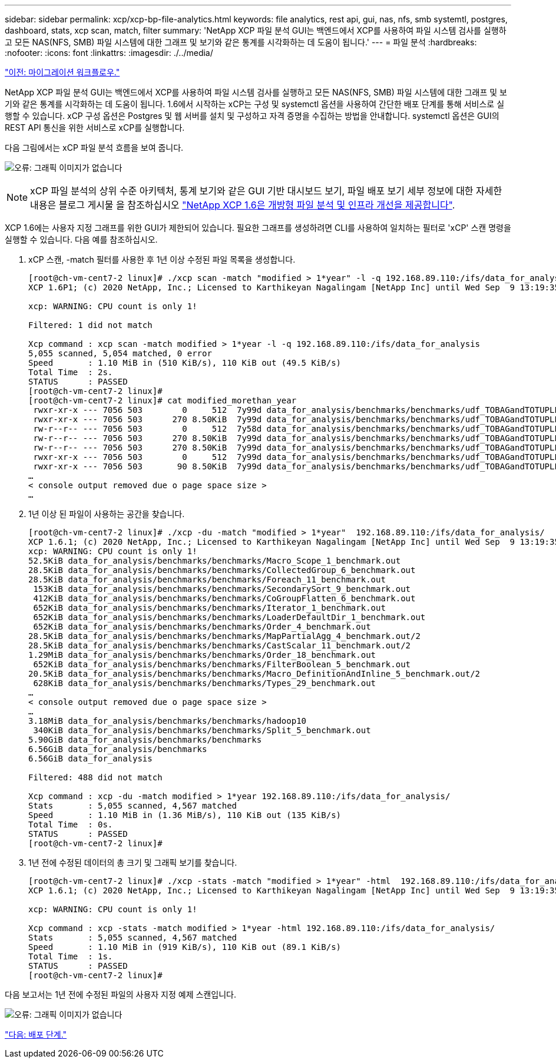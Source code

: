 ---
sidebar: sidebar 
permalink: xcp/xcp-bp-file-analytics.html 
keywords: file analytics, rest api, gui, nas, nfs, smb systemtl, postgres, dashboard, stats, xcp scan, match, filter 
summary: 'NetApp XCP 파일 분석 GUI는 백엔드에서 XCP를 사용하여 파일 시스템 검사를 실행하고 모든 NAS(NFS, SMB) 파일 시스템에 대한 그래프 및 보기와 같은 통계를 시각화하는 데 도움이 됩니다.' 
---
= 파일 분석
:hardbreaks:
:nofooter: 
:icons: font
:linkattrs: 
:imagesdir: ./../media/


link:xcp-bp-migration-workflow-overview.html["이전: 마이그레이션 워크플로우."]

NetApp XCP 파일 분석 GUI는 백엔드에서 XCP를 사용하여 파일 시스템 검사를 실행하고 모든 NAS(NFS, SMB) 파일 시스템에 대한 그래프 및 보기와 같은 통계를 시각화하는 데 도움이 됩니다. 1.6에서 시작하는 xCP는 구성 및 systemctl 옵션을 사용하여 간단한 배포 단계를 통해 서비스로 실행할 수 있습니다. xCP 구성 옵션은 Postgres 및 웹 서버를 설치 및 구성하고 자격 증명을 수집하는 방법을 안내합니다. systemctl 옵션은 GUI의 REST API 통신을 위한 서비스로 xCP를 실행합니다.

다음 그림에서는 xCP 파일 분석 흐름을 보여 줍니다.

image:xcp-bp_image6.png["오류: 그래픽 이미지가 없습니다"]


NOTE: xCP 파일 분석의 상위 수준 아키텍처, 통계 보기와 같은 GUI 기반 대시보드 보기, 파일 배포 보기 세부 정보에 대한 자세한 내용은 블로그 게시물 을 참조하십시오 https://blog.netapp.com/xcp-data-migration-software["NetApp XCP 1.6은 개방형 파일 분석 및 인프라 개선을 제공합니다"^].

XCP 1.6에는 사용자 지정 그래프를 위한 GUI가 제한되어 있습니다. 필요한 그래프를 생성하려면 CLI를 사용하여 일치하는 필터로 'xCP' 스캔 명령을 실행할 수 있습니다. 다음 예를 참조하십시오.

. xCP 스캔, -match 필터를 사용한 후 1년 이상 수정된 파일 목록을 생성합니다.
+
....
[root@ch-vm-cent7-2 linux]# ./xcp scan -match "modified > 1*year" -l -q 192.168.89.110:/ifs/data_for_analysis  > modified_morethan_year
XCP 1.6P1; (c) 2020 NetApp, Inc.; Licensed to Karthikeyan Nagalingam [NetApp Inc] until Wed Sep  9 13:19:35 2020
 
xcp: WARNING: CPU count is only 1!
 
Filtered: 1 did not match
 
Xcp command : xcp scan -match modified > 1*year -l -q 192.168.89.110:/ifs/data_for_analysis
5,055 scanned, 5,054 matched, 0 error
Speed       : 1.10 MiB in (510 KiB/s), 110 KiB out (49.5 KiB/s)
Total Time  : 2s.
STATUS      : PASSED
[root@ch-vm-cent7-2 linux]#
[root@ch-vm-cent7-2 linux]# cat modified_morethan_year
 rwxr-xr-x --- 7056 503        0     512  7y99d data_for_analysis/benchmarks/benchmarks/udf_TOBAGandTOTUPLE_7_benchmark.out/6/_SUCCESS
 rwxr-xr-x --- 7056 503      270 8.50KiB  7y99d data_for_analysis/benchmarks/benchmarks/udf_TOBAGandTOTUPLE_7_benchmark.out/6/part-r-00000
 rw-r--r-- --- 7056 503        0     512  7y58d data_for_analysis/benchmarks/benchmarks/udf_TOBAGandTOTUPLE_7_benchmark.out/6/SUCCESS.crc
 rw-r--r-- --- 7056 503      270 8.50KiB  7y99d data_for_analysis/benchmarks/benchmarks/udf_TOBAGandTOTUPLE_7_benchmark.out/6/out_original
 rw-r--r-- --- 7056 503      270 8.50KiB  7y99d data_for_analysis/benchmarks/benchmarks/udf_TOBAGandTOTUPLE_7_benchmark.out/6/out_sorted
 rwxr-xr-x --- 7056 503        0     512  7y99d data_for_analysis/benchmarks/benchmarks/udf_TOBAGandTOTUPLE_7_benchmark.out/2/_SUCCESS
 rwxr-xr-x --- 7056 503       90 8.50KiB  7y99d data_for_analysis/benchmarks/benchmarks/udf_TOBAGandTOTUPLE_7_benchmark.out/2/part-r-00000
…
< console output removed due o page space size >
…
....
. 1년 이상 된 파일이 사용하는 공간을 찾습니다.
+
....
[root@ch-vm-cent7-2 linux]# ./xcp -du -match "modified > 1*year"  192.168.89.110:/ifs/data_for_analysis/
XCP 1.6.1; (c) 2020 NetApp, Inc.; Licensed to Karthikeyan Nagalingam [NetApp Inc] until Wed Sep  9 13:19:35 2020
xcp: WARNING: CPU count is only 1!
52.5KiB data_for_analysis/benchmarks/benchmarks/Macro_Scope_1_benchmark.out
28.5KiB data_for_analysis/benchmarks/benchmarks/CollectedGroup_6_benchmark.out
28.5KiB data_for_analysis/benchmarks/benchmarks/Foreach_11_benchmark.out
 153KiB data_for_analysis/benchmarks/benchmarks/SecondarySort_9_benchmark.out
 412KiB data_for_analysis/benchmarks/benchmarks/CoGroupFlatten_6_benchmark.out
 652KiB data_for_analysis/benchmarks/benchmarks/Iterator_1_benchmark.out
 652KiB data_for_analysis/benchmarks/benchmarks/LoaderDefaultDir_1_benchmark.out
 652KiB data_for_analysis/benchmarks/benchmarks/Order_4_benchmark.out
28.5KiB data_for_analysis/benchmarks/benchmarks/MapPartialAgg_4_benchmark.out/2
28.5KiB data_for_analysis/benchmarks/benchmarks/CastScalar_11_benchmark.out/2
1.29MiB data_for_analysis/benchmarks/benchmarks/Order_18_benchmark.out
 652KiB data_for_analysis/benchmarks/benchmarks/FilterBoolean_5_benchmark.out
20.5KiB data_for_analysis/benchmarks/benchmarks/Macro_DefinitionAndInline_5_benchmark.out/2
 628KiB data_for_analysis/benchmarks/benchmarks/Types_29_benchmark.out
…
< console output removed due o page space size >
…
3.18MiB data_for_analysis/benchmarks/benchmarks/hadoop10
 340KiB data_for_analysis/benchmarks/benchmarks/Split_5_benchmark.out
5.90GiB data_for_analysis/benchmarks/benchmarks
6.56GiB data_for_analysis/benchmarks
6.56GiB data_for_analysis

Filtered: 488 did not match

Xcp command : xcp -du -match modified > 1*year 192.168.89.110:/ifs/data_for_analysis/
Stats       : 5,055 scanned, 4,567 matched
Speed       : 1.10 MiB in (1.36 MiB/s), 110 KiB out (135 KiB/s)
Total Time  : 0s.
STATUS      : PASSED
[root@ch-vm-cent7-2 linux]#
....
. 1년 전에 수정된 데이터의 총 크기 및 그래픽 보기를 찾습니다.
+
....
[root@ch-vm-cent7-2 linux]# ./xcp -stats -match "modified > 1*year" -html  192.168.89.110:/ifs/data_for_analysis/ > modified_morethan_year_stats.html
XCP 1.6.1; (c) 2020 NetApp, Inc.; Licensed to Karthikeyan Nagalingam [NetApp Inc] until Wed Sep  9 13:19:35 2020

xcp: WARNING: CPU count is only 1!

Xcp command : xcp -stats -match modified > 1*year -html 192.168.89.110:/ifs/data_for_analysis/
Stats       : 5,055 scanned, 4,567 matched
Speed       : 1.10 MiB in (919 KiB/s), 110 KiB out (89.1 KiB/s)
Total Time  : 1s.
STATUS      : PASSED
[root@ch-vm-cent7-2 linux]#
....


다음 보고서는 1년 전에 수정된 파일의 사용자 지정 예제 스캔입니다.

image:xcp-bp_image7.png["오류: 그래픽 이미지가 없습니다"]

link:xcp-bp-deployment-steps.html["다음: 배포 단계."]
